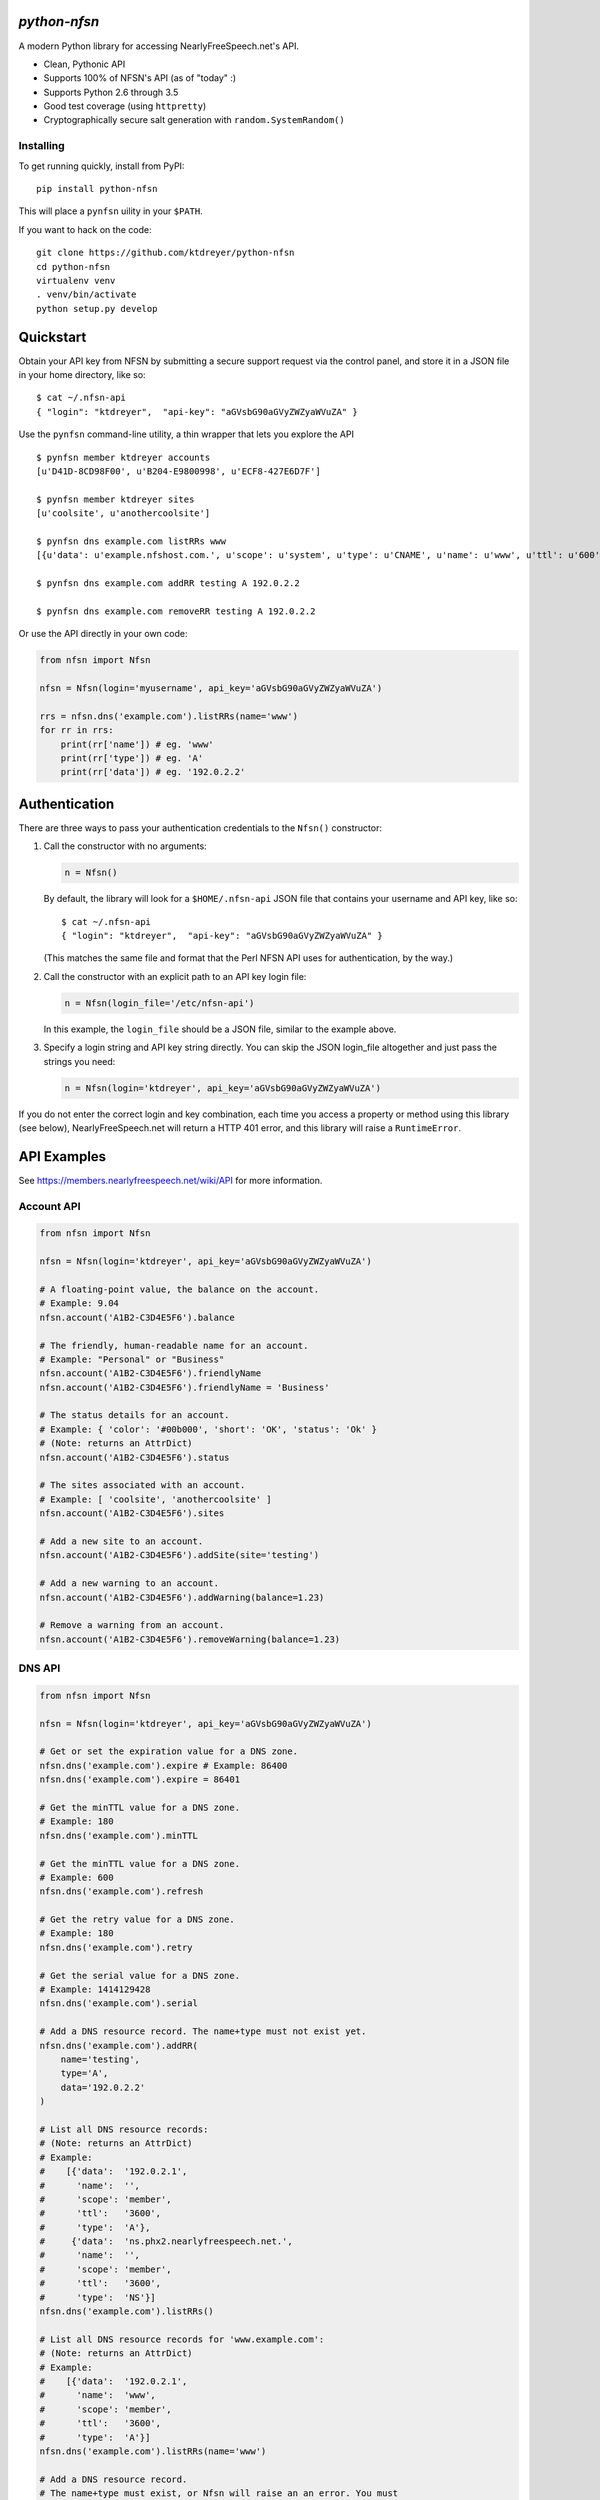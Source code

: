 `python-nfsn`
=============

.. image:: https://travis-ci.org/ktdreyer/python-nfsn.svg?branch=master
       :target: https://travis-ci.org/ktdreyer/python-nfsn

.. image:: https://coveralls.io/repos/ktdreyer/python-nfsn/badge.svg?branch=master&service=github
     :target: https://coveralls.io/github/ktdreyer/python-nfsn?branch=master

.. image:: https://badge.fury.io/py/python-nfsn.svg
          :target: https://badge.fury.io/py/python-nfsn

A modern Python library for accessing NearlyFreeSpeech.net's API.

* Clean, Pythonic API
* Supports 100% of NFSN's API (as of "today" :)
* Supports Python 2.6 through 3.5
* Good test coverage (using ``httpretty``)
* Cryptographically secure salt generation with ``random.SystemRandom()``

Installing
----------

To get running quickly, install from PyPI::

    pip install python-nfsn

This will place a ``pynfsn`` uility in your ``$PATH``.

If you want to hack on the code::

    git clone https://github.com/ktdreyer/python-nfsn
    cd python-nfsn
    virtualenv venv
    . venv/bin/activate
    python setup.py develop


Quickstart
==========

Obtain your API key from NFSN by submitting a secure support request via the
control panel, and store it in a JSON file in your home directory, like so::

    $ cat ~/.nfsn-api
    { "login": "ktdreyer",  "api-key": "aGVsbG90aGVyZWZyaWVuZA" }

Use the ``pynfsn`` command-line utility, a thin wrapper that lets you explore
the API ::

    $ pynfsn member ktdreyer accounts
    [u'D41D-8CD98F00', u'B204-E9800998', u'ECF8-427E6D7F']

    $ pynfsn member ktdreyer sites
    [u'coolsite', u'anothercoolsite']

    $ pynfsn dns example.com listRRs www
    [{u'data': u'example.nfshost.com.', u'scope': u'system', u'type': u'CNAME', u'name': u'www', u'ttl': u'600'}]

    $ pynfsn dns example.com addRR testing A 192.0.2.2

    $ pynfsn dns example.com removeRR testing A 192.0.2.2


Or use the API directly in your own code:

.. code-block:: python

    from nfsn import Nfsn

    nfsn = Nfsn(login='myusername', api_key='aGVsbG90aGVyZWZyaWVuZA')

    rrs = nfsn.dns('example.com').listRRs(name='www')
    for rr in rrs:
        print(rr['name']) # eg. 'www'
        print(rr['type']) # eg. 'A'
        print(rr['data']) # eg. '192.0.2.2'


Authentication
==============

There are three ways to pass your authentication credentials to the ``Nfsn()``
constructor:

1) Call the constructor with no arguments:

   .. code-block:: python

       n = Nfsn()

   By default, the library will look for a ``$HOME/.nfsn-api`` JSON file that
   contains your username and API key, like so::

    $ cat ~/.nfsn-api
    { "login": "ktdreyer",  "api-key": "aGVsbG90aGVyZWZyaWVuZA" }

   (This matches the same file and format that the Perl NFSN API uses for
   authentication, by the way.)

2) Call the constructor with an explicit path to an API key login file:

   .. code-block:: python

       n = Nfsn(login_file='/etc/nfsn-api')

   In this example, the ``login_file`` should be a JSON file, similar to the
   example above.

3) Specify a login string and API key string directly. You can skip the JSON
   login_file altogether and just pass the strings you need:

   .. code-block:: python

       n = Nfsn(login='ktdreyer', api_key='aGVsbG90aGVyZWZyaWVuZA')

If you do not enter the correct login and key combination, each time you access
a property or method using this library (see below), NearlyFreeSpeech.net will
return a HTTP 401 error, and this library will raise a ``RuntimeError``.


API Examples
============

See https://members.nearlyfreespeech.net/wiki/API for more information.


Account API
-----------

.. code-block:: python

    from nfsn import Nfsn

    nfsn = Nfsn(login='ktdreyer', api_key='aGVsbG90aGVyZWZyaWVuZA')

    # A floating-point value, the balance on the account.
    # Example: 9.04
    nfsn.account('A1B2-C3D4E5F6').balance

    # The friendly, human-readable name for an account.
    # Example: "Personal" or "Business"
    nfsn.account('A1B2-C3D4E5F6').friendlyName
    nfsn.account('A1B2-C3D4E5F6').friendlyName = 'Business'

    # The status details for an account.
    # Example: { 'color': '#00b000', 'short': 'OK', 'status': 'Ok' }
    # (Note: returns an AttrDict)
    nfsn.account('A1B2-C3D4E5F6').status

    # The sites associated with an account.
    # Example: [ 'coolsite', 'anothercoolsite' ]
    nfsn.account('A1B2-C3D4E5F6').sites

    # Add a new site to an account.
    nfsn.account('A1B2-C3D4E5F6').addSite(site='testing')

    # Add a new warning to an account.
    nfsn.account('A1B2-C3D4E5F6').addWarning(balance=1.23)

    # Remove a warning from an account.
    nfsn.account('A1B2-C3D4E5F6').removeWarning(balance=1.23)

DNS API
-------

.. code-block:: python

    from nfsn import Nfsn

    nfsn = Nfsn(login='ktdreyer', api_key='aGVsbG90aGVyZWZyaWVuZA')

    # Get or set the expiration value for a DNS zone.
    nfsn.dns('example.com').expire # Example: 86400
    nfsn.dns('example.com').expire = 86401

    # Get the minTTL value for a DNS zone.
    # Example: 180
    nfsn.dns('example.com').minTTL

    # Get the minTTL value for a DNS zone.
    # Example: 600
    nfsn.dns('example.com').refresh

    # Get the retry value for a DNS zone.
    # Example: 180
    nfsn.dns('example.com').retry

    # Get the serial value for a DNS zone.
    # Example: 1414129428
    nfsn.dns('example.com').serial

    # Add a DNS resource record. The name+type must not exist yet.
    nfsn.dns('example.com').addRR(
        name='testing',
        type='A',
        data='192.0.2.2'
    )

    # List all DNS resource records:
    # (Note: returns an AttrDict)
    # Example:
    #    [{'data':  '192.0.2.1',
    #      'name':  '',
    #      'scope': 'member',
    #      'ttl':   '3600',
    #      'type':  'A'},
    #     {'data':  'ns.phx2.nearlyfreespeech.net.',
    #      'name':  '',
    #      'scope': 'member',
    #      'ttl':   '3600',
    #      'type':  'NS'}]
    nfsn.dns('example.com').listRRs()

    # List all DNS resource records for 'www.example.com':
    # (Note: returns an AttrDict)
    # Example:
    #    [{'data':  '192.0.2.1',
    #      'name':  'www',
    #      'scope': 'member',
    #      'ttl':   '3600',
    #      'type':  'A'}]
    nfsn.dns('example.com').listRRs(name='www')

    # Add a DNS resource record.
    # The name+type must exist, or Nfsn will raise an an error. You must
    # specify all three parameters (name, type, data).
    nfsn.dns('example.com').removeRR(
        name='testing',
        type='A',
        data='192.0.2.2'
    )


Email API
---------

.. code-block:: python

    from nfsn import Nfsn

    nfsn = Nfsn(login='ktdreyer', api_key='aGVsbG90aGVyZWZyaWVuZA')

    # List all email forwarding.
    # Example: { 'hello': 'customerservice@example.net'}
    # (Note: returns an AttrDict)
    nfsn.email('example.com').listForwards()

    # Forward all 'hi@example.com' mail to 'h@example.net':
    nfsn.email('example.com').setForward(forward='hi', dest_email='h@example.net')
    # ... And remove the email forward:
    nfsn.email('example.com').removeForward(forward='hi')


Member API
----------

.. code-block:: python

    from nfsn import Nfsn

    nfsn = Nfsn(login='ktdreyer', api_key='aGVsbG90aGVyZWZyaWVuZA')

    # Get a list of all accounts belonging to a member.
    # Example: [ 'A1B2-C3D4E5F6' ]
    nfsn.member('ktdreyer').accounts

    # Get a list of all sites belonging to a member.
    # Example: [ 'coolsite', 'anothercoolsite' ]
    nfsn.member('ktdreyer').sites

Site API
--------

.. code-block:: python

    from nfsn import Nfsn

    nfsn = Nfsn(login='ktdreyer', api_key='aGVsbG90aGVyZWZyaWVuZA')

    # Add or remove an alias for a site:
    nfsn.site('mycoolsite').addAlias(alias='mobile.example.com')
    nfsn.site('mycoolsite').removeAlias(alias='mobile.example.com')


Types and Errors
================

Note that since we use `Beanbag <https://pypi.python.org/pypi/beanbag>`_
internally, when we return a dict value, it is really an `AttrDict
<https://pypi.python.org/pypi/attrdict>`_. If you want to convert the value to
a plain dict, you will need to use the ``+`` operator. Prepend the value with a
``+`` sign, like so:

.. code-block:: python

    rrs = nfsn.dns('example.com').listRRs()
    print +rrs

If you try to access a non-existent property or method, NearlyFreeSpeech.net
will return a HTTP 404 Not Found error, and this library will raise a
``BeanBagException``.


License and Copyright
=====================

This software is CC0 1.0 Universal (CC0 1.0) Public Domain Dedication. See
``COPYING`` for the full CC0 text.
